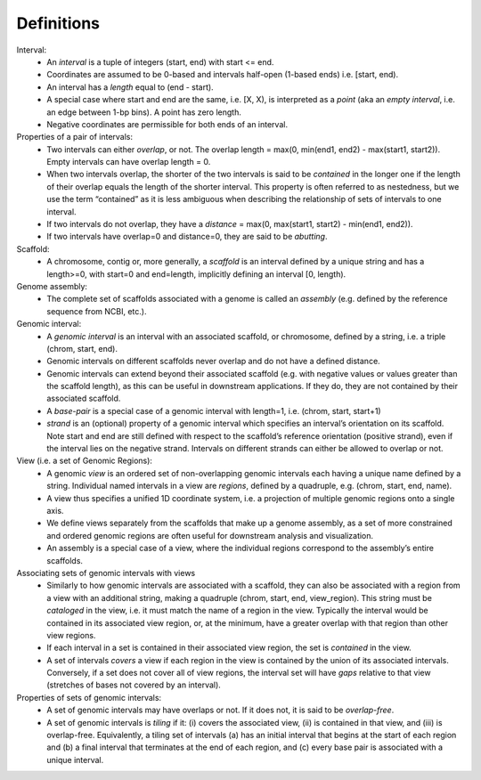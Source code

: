 .. _Definitions:

Definitions
===========
        
Interval:
    - An *interval* is a tuple of integers (start, end) with start <= end.  
    - Coordinates are assumed to be 0-based and intervals half-open (1-based ends) i.e. [start, end). 
    - An interval has a *length* equal to (end - start). 
    - A special case where start and end are the same, i.e. [X, X), is interpreted as a *point* (aka an *empty interval*, i.e. an edge between 1-bp bins). A point has zero length. 
    - Negative coordinates are permissible for both ends of an interval.
    
Properties of a pair of intervals:
    - Two intervals can either *overlap*, or not. The overlap length = max(0, min(end1, end2) - max(start1, start2)). Empty intervals can have overlap length = 0.
    - When two intervals overlap, the shorter of the two intervals is said to be *contained* in the longer one if the length of their overlap equals the length of the shorter interval. This property is often referred to as nestedness, but we use the term “contained” as it is less ambiguous when describing the relationship of sets of intervals to one interval. 
    - If two intervals do not overlap, they have a *distance* = max(0, max(start1, start2) - min(end1, end2)). 
    - If two intervals have overlap=0 and distance=0, they are said to be *abutting*. 
    
Scaffold:
    - A chromosome, contig or, more generally, a *scaffold* is an interval defined by a unique string and has a length>=0, with start=0 and end=length, implicitly defining an interval [0, length).
    
Genome assembly: 
    - The complete set of scaffolds associated with a genome is called an *assembly* (e.g. defined by the reference sequence from NCBI, etc.).
    
Genomic interval:
    - A *genomic interval* is an interval with an associated scaffold, or chromosome, defined by a string, i.e. a triple (chrom, start, end). 
    - Genomic intervals on different scaffolds never overlap and do not have a defined distance. 
    - Genomic intervals can extend beyond their associated scaffold (e.g. with negative values or values greater than the scaffold length), as this can be useful in downstream applications. If they do, they are not contained by their associated scaffold.
    - A *base-pair* is a special case of a genomic interval with length=1, i.e. (chrom, start, start+1)
    - *strand* is an (optional) property of a genomic interval which specifies an interval’s orientation on its scaffold. Note start and end are still defined with respect to the scaffold’s reference orientation (positive strand), even if the interval lies on the negative strand. Intervals on different strands can either be allowed to overlap or not.
    
View (i.e. a set of Genomic Regions):
    - A genomic *view* is an ordered set of non-overlapping genomic intervals each having a unique name defined by a string. Individual named intervals in a view are *regions*, defined by a quadruple, e.g. (chrom, start, end, name). 
    - A view thus specifies a unified 1D coordinate system, i.e. a projection of multiple genomic regions onto a single axis.
    - We define views separately from the scaffolds that make up a genome assembly, as a set of more constrained and ordered genomic regions are often useful for downstream analysis and visualization.
    - An assembly is a special case of a view, where the individual regions correspond to the assembly’s entire scaffolds.

Associating sets of genomic intervals with views
    - Similarly to how genomic intervals are associated with a scaffold, they can also be associated with a region from a view with an additional string, making a quadruple (chrom, start, end, view_region). This string must be *cataloged* in the view, i.e. it must match the name of a region in the view. Typically the interval would be contained in its associated view region, or, at the minimum, have a greater overlap with that region than other view regions.
    - If each interval in a set is contained in their associated view region, the set is *contained* in the view.
    - A set of intervals *covers* a view if each region in the view is contained by the union of its associated intervals. Conversely, if a set does not cover all of view regions, the interval set will have *gaps* relative to that view (stretches of bases not covered by an interval).

Properties of sets of genomic intervals:
    - A set of genomic intervals may have overlaps or not. If it does not, it is said to be *overlap-free*.
    - A set of genomic intervals is *tiling* if it: (i) covers the associated view, (ii) is contained in that view, and (iii) is overlap-free. Equivalently, a tiling set of intervals (a) has an initial interval that begins at the start of each region and (b) a final interval that terminates at the end of each region, and (c) every base pair is associated with a unique interval. 


